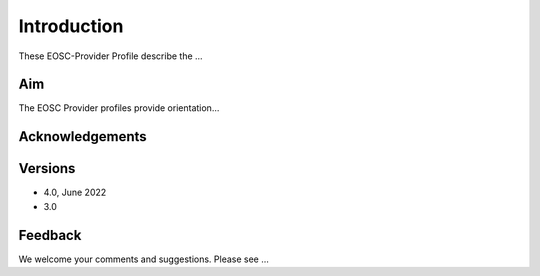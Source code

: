 Introduction
------------

These EOSC-Provider Profile describe the ...

Aim
^^^
The EOSC Provider profiles provide orientation...

Acknowledgements
^^^^^^^^^^^^^^^^


Versions
^^^^^^^^

- 4.0, June 2022

- 3.0

Feedback
^^^^^^^^

We welcome your comments and suggestions.
Please see ...

